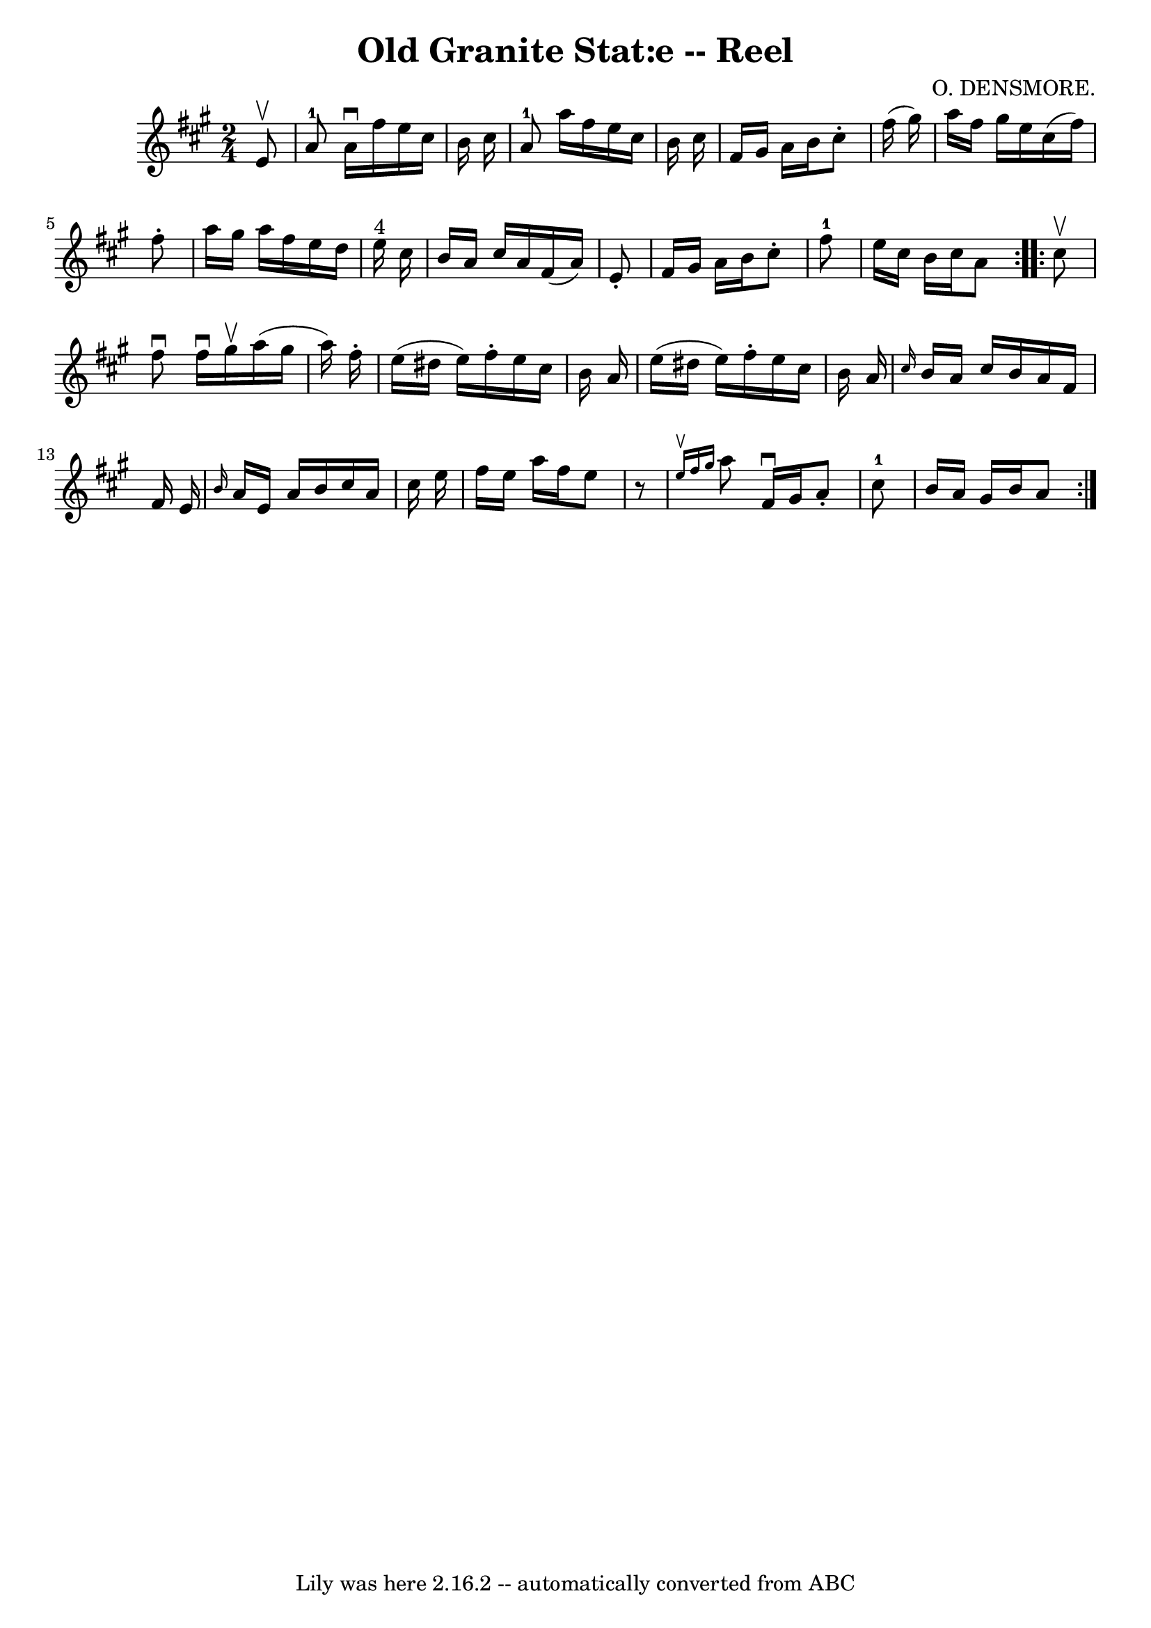 \version "2.7.40"
\header {
	book = "Ryan's Mammoth Collection"
	composer = "O. DENSMORE."
	crossRefNumber = "1"
	footnotes = "\\\\377"
	tagline = "Lily was here 2.16.2 -- automatically converted from ABC"
	title = "Old Granite Stat:e -- Reel"
}
voicedefault =  {
\set Score.defaultBarType = "empty"

\repeat volta 2 {
\time 2/4 \key a \major   e'8 ^\upbow \bar "|"       a'8-1   a'16 ^\downbow  
 fis''16    e''16    cis''16    b'16    cis''16    \bar "|"     a'8-1   
a''16    fis''16    e''16    cis''16    b'16    cis''16    \bar "|"   fis'16    
gis'16    a'16    b'16    cis''8 -.   fis''16 (   gis''16  -)   \bar "|"   
a''16    fis''16    gis''16    e''16    cis''16 (   fis''16  -)   fis''8 -.   
\bar "|"     a''16    gis''16    a''16    fis''16    e''16    d''16    e''16 
^"4"   cis''16    \bar "|"   b'16    a'16    cis''16    a'16    fis'16 (   a'16 
 -)   e'8 -.   \bar "|"   fis'16    gis'16    a'16    b'16    cis''8 -.   
fis''8-1   \bar "|"   e''16    cis''16    b'16    cis''16    a'8  }     
\repeat volta 2 {   cis''8 ^\upbow \bar "|"     fis''8 ^\downbow   fis''16 
^\downbow   gis''16 ^\upbow   a''16 (   gis''16    a''16  -)   fis''16 -.   
\bar "|"   e''16 (   dis''16    e''16  -)   fis''16 -.   e''16    cis''16    
b'16    a'16    \bar "|"   e''16 (   dis''16    e''16  -)   fis''16 -.   e''16  
  cis''16    b'16    a'16    \bar "|" \grace {    cis''16  }   b'16    a'16    
cis''16    b'16    a'16    fis'16    fis'16    e'16    \bar "|"     \grace {    
b'16  }   a'16    e'16    a'16    b'16    cis''16    a'16    cis''16    e''16   
 \bar "|"   fis''16    e''16    a''16    fis''16    e''8    r8   \bar "|"   
\grace {    e''16 ^\upbow   fis''16    gis''16  }   a''8    fis'16 ^\downbow   
gis'16    a'8 -.   cis''8-1   \bar "|"   b'16    a'16    gis'16    b'16    
a'8  }   
}

\score{
    <<

	\context Staff="default"
	{
	    \voicedefault 
	}

    >>
	\layout {
	}
	\midi {}
}
